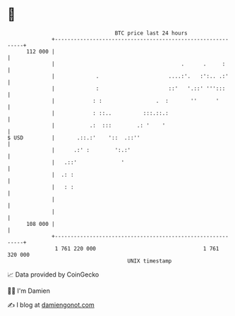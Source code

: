 * 👋

#+begin_example
                                     BTC price last 24 hours                    
                 +------------------------------------------------------------+ 
         112 000 |                                                            | 
                 |                                        .      .     :      | 
                 |             .                      ....:'.   :':.. .:'     | 
                 |             :                      ::'   '.::' ''':::      | 
                 |            : :                 .  :       ''      '        | 
                 |            : ::..          :::.::.:                        | 
                 |           .:  :::        .: '    '                         | 
   $ USD         |       .::.:'    '::  .::''                                 | 
                 |      .:' :        ':.:'                                    | 
                 |   .::'              '                                      | 
                 |  .: :                                                      | 
                 |   : :                                                      | 
                 |                                                            | 
                 |                                                            | 
         108 000 |                                                            | 
                 +------------------------------------------------------------+ 
                  1 761 220 000                                  1 761 320 000  
                                         UNIX timestamp                         
#+end_example
📈 Data provided by CoinGecko

🧑‍💻 I'm Damien

✍️ I blog at [[https://www.damiengonot.com][damiengonot.com]]
